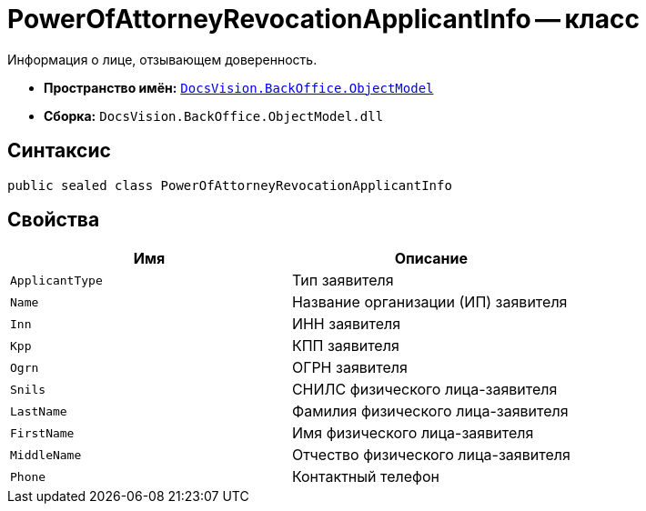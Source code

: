 = PowerOfAttorneyRevocationApplicantInfo -- класс

Информация о лице, отзывающем доверенность.

* *Пространство имён:* `xref:Platform-ObjectModel:ObjectModel_NS.adoc[DocsVision.BackOffice.ObjectModel]`
* *Сборка:* `DocsVision.BackOffice.ObjectModel.dll`

== Синтаксис

[source,csharp]
----
public sealed class PowerOfAttorneyRevocationApplicantInfo
----

== Свойства

[cols=",",options="header"]
|===
|Имя |Описание

|`ApplicantType`
|Тип заявителя

|`Name`
|Название организации (ИП) заявителя

|`Inn`
|ИНН заявителя

|`Kpp`
|КПП заявителя

|`Ogrn`
|ОГРН заявителя

|`Snils`
|СНИЛС физического лица-заявителя

|`LastName`
|Фамилия физического лица-заявителя

|`FirstName`
|Имя физического лица-заявителя

|`MiddleName`
|Отчество физического лица-заявителя

|`Phone`
|Контактный телефон

|===
